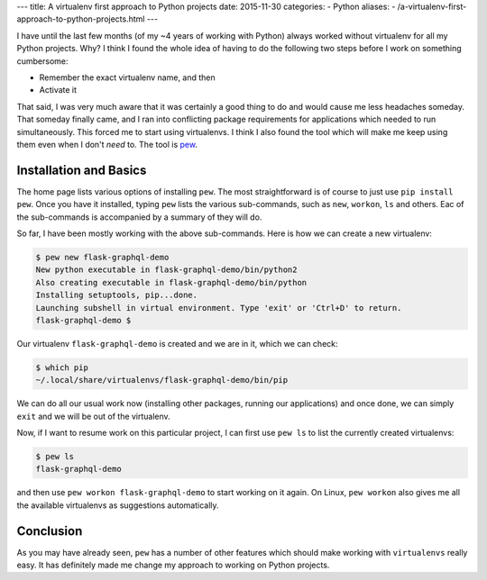 ---
title:  A virtualenv first approach to Python projects
date: 2015-11-30
categories:
-  Python
aliases:
- /a-virtualenv-first-approach-to-python-projects.html
---

I have until the last few months (of my ~4 years of working with
Python) always worked without virtualenv for all my Python
projects. Why? I think I found the whole idea of having to do the
following two steps before I work on something cumbersome:

* Remember the exact virtualenv name, and then
* Activate it

That said, I was very much aware that it was certainly a good thing
to do and would cause me less headaches someday. That someday finally
came, and I ran into conflicting package requirements for applications
which needed to run simultaneously. This forced me to start using
virtualenvs. I think I also found the tool which will make me  keep
using them even when I don't *need* to. The tool is `pew
<https://github.com/berdario/pew>`__. 

Installation and Basics
=======================

The home page lists various options of installing ``pew``. The most
straightforward is of course to just use ``pip install pew``. Once you
have it installed, typing ``pew`` lists the various sub-commands, such
as ``new``, ``workon``, ``ls`` and others. Eac of the sub-commands is
accompanied by a summary of they will do.

So far, I have been mostly working with the above sub-commands. Here
is how we can create a new virtualenv:

.. code::

   $ pew new flask-graphql-demo
   New python executable in flask-graphql-demo/bin/python2
   Also creating executable in flask-graphql-demo/bin/python
   Installing setuptools, pip...done.
   Launching subshell in virtual environment. Type 'exit' or 'Ctrl+D' to return.
   flask-graphql-demo $ 

Our virtualenv ``flask-graphql-demo`` is created and we are in it, which we can check:

.. code::

   $ which pip
   ~/.local/share/virtualenvs/flask-graphql-demo/bin/pip

We can do all our usual work now (installing other packages, running
our applications) and once done, we can simply ``exit`` and we will be
out of the virtualenv. 

Now, if I want to resume work on this particular project, I can first
use ``pew ls`` to list the currently created virtualenvs:

.. code::

   $ pew ls
   flask-graphql-demo

and then use ``pew workon flask-graphql-demo`` to start working on it
again. On Linux, ``pew workon`` also gives me all the available
virtualenvs as suggestions automatically.

Conclusion
==========

As you may have already seen, ``pew`` has a number of other features
which should make working with ``virtualenvs`` really easy. It has
definitely made me change my approach to working on Python projects.
